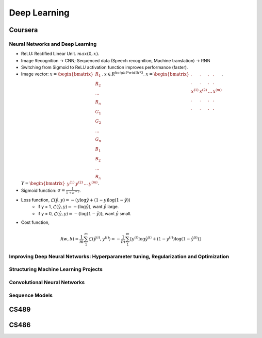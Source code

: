 =============
Deep Learning
=============

Coursera
========

Neural Networks and Deep Learning
---------------------------------

* ReLU: Rectified Linear Unit. :math:`max(0, x)`.
* Image Recognition -> CNN; Sequenced data (Speech recognition, Machine translation) -> RNN
* Switching from Sigmoid to ReLU activation function improves performance (faster).

* Image vector: :math:`x = \begin{bmatrix}R_{1} \\R_{2} \\ ... \\ R_{n} \\ G_{1} \\ G_{2} \\ ... \\ G_{n} \\ B_{1} \\ B_{2} \\ ... \\ B_{n} \end{bmatrix}`. :math:`x \in R^{height*width*3}`. :math:`x = \begin{bmatrix}. & . & . & . \\. & . & . & .\\x^{(1)} & x^{(2)} & ... & x^{(m)} \\ . & . & . & .  \\ . & . & . & .  \end{bmatrix}`. :math:`Y = \begin{bmatrix}y^{(1)} & y^{(2)} & ... & y^{(m)} \end{bmatrix}`.
* Sigmoid function: :math:`\sigma = \frac{1}{1 + e^{-z}}`.
* Loss function, :math:`\mathcal{L}(\hat y, y) = - (y \log\hat{y} + (1 - y) \log(1 - \hat y))`
    * if y = 1, :math:`\mathcal{L}(\hat y, y) = - (\log\hat{y})`, want :math:`\hat y` large.
    * if y = 0, :math:`\mathcal{L}(\hat y, y) = - (\log(1 - \hat{y}))`, want :math:`\hat y` small.
* Cost function,
.. math::
    \mathcal{J}(w, b) = \frac{1}{m} \sum_1^m \mathcal{L}(\hat y^{(i)}, y^{(i)}) = -\frac{1}{m} \sum_1^m \left[y^{(i)} \log\hat y^{(i)} + (1-y^{(i)}) \log(1-\hat y^{(i)})\right]


Improving Deep Neural Networks: Hyperparameter tuning, Regularization and Optimization
--------------------------------------------------------------------------------------

Structuring Machine Learning Projects
-------------------------------------

Convolutional Neural Networks
-----------------------------

Sequence Models
---------------


CS489
=====

CS486
=====